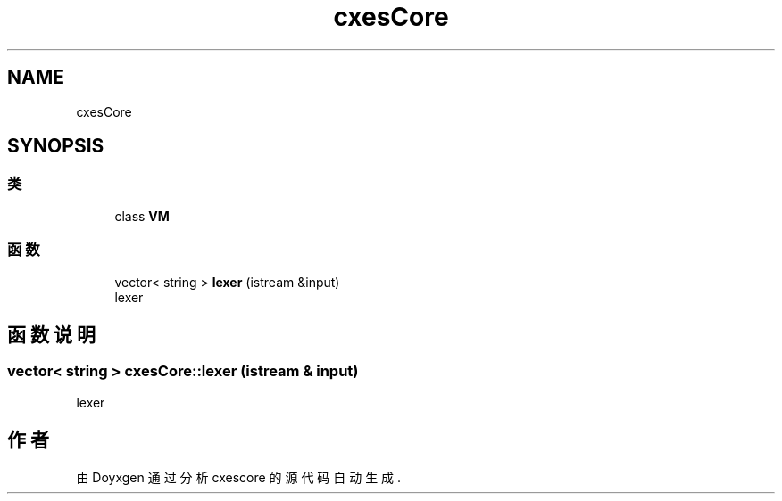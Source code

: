 .TH "cxesCore" 3 "2020年 六月 11日 星期四" "cxescore" \" -*- nroff -*-
.ad l
.nh
.SH NAME
cxesCore
.SH SYNOPSIS
.br
.PP
.SS "类"

.in +1c
.ti -1c
.RI "class \fBVM\fP"
.br
.in -1c
.SS "函数"

.in +1c
.ti -1c
.RI "vector< string > \fBlexer\fP (istream &input)"
.br
.RI "lexer "
.in -1c
.SH "函数说明"
.PP 
.SS "vector< string > cxesCore::lexer (istream & input)"

.PP
lexer 
.SH "作者"
.PP 
由 Doyxgen 通过分析 cxescore 的 源代码自动生成\&.
